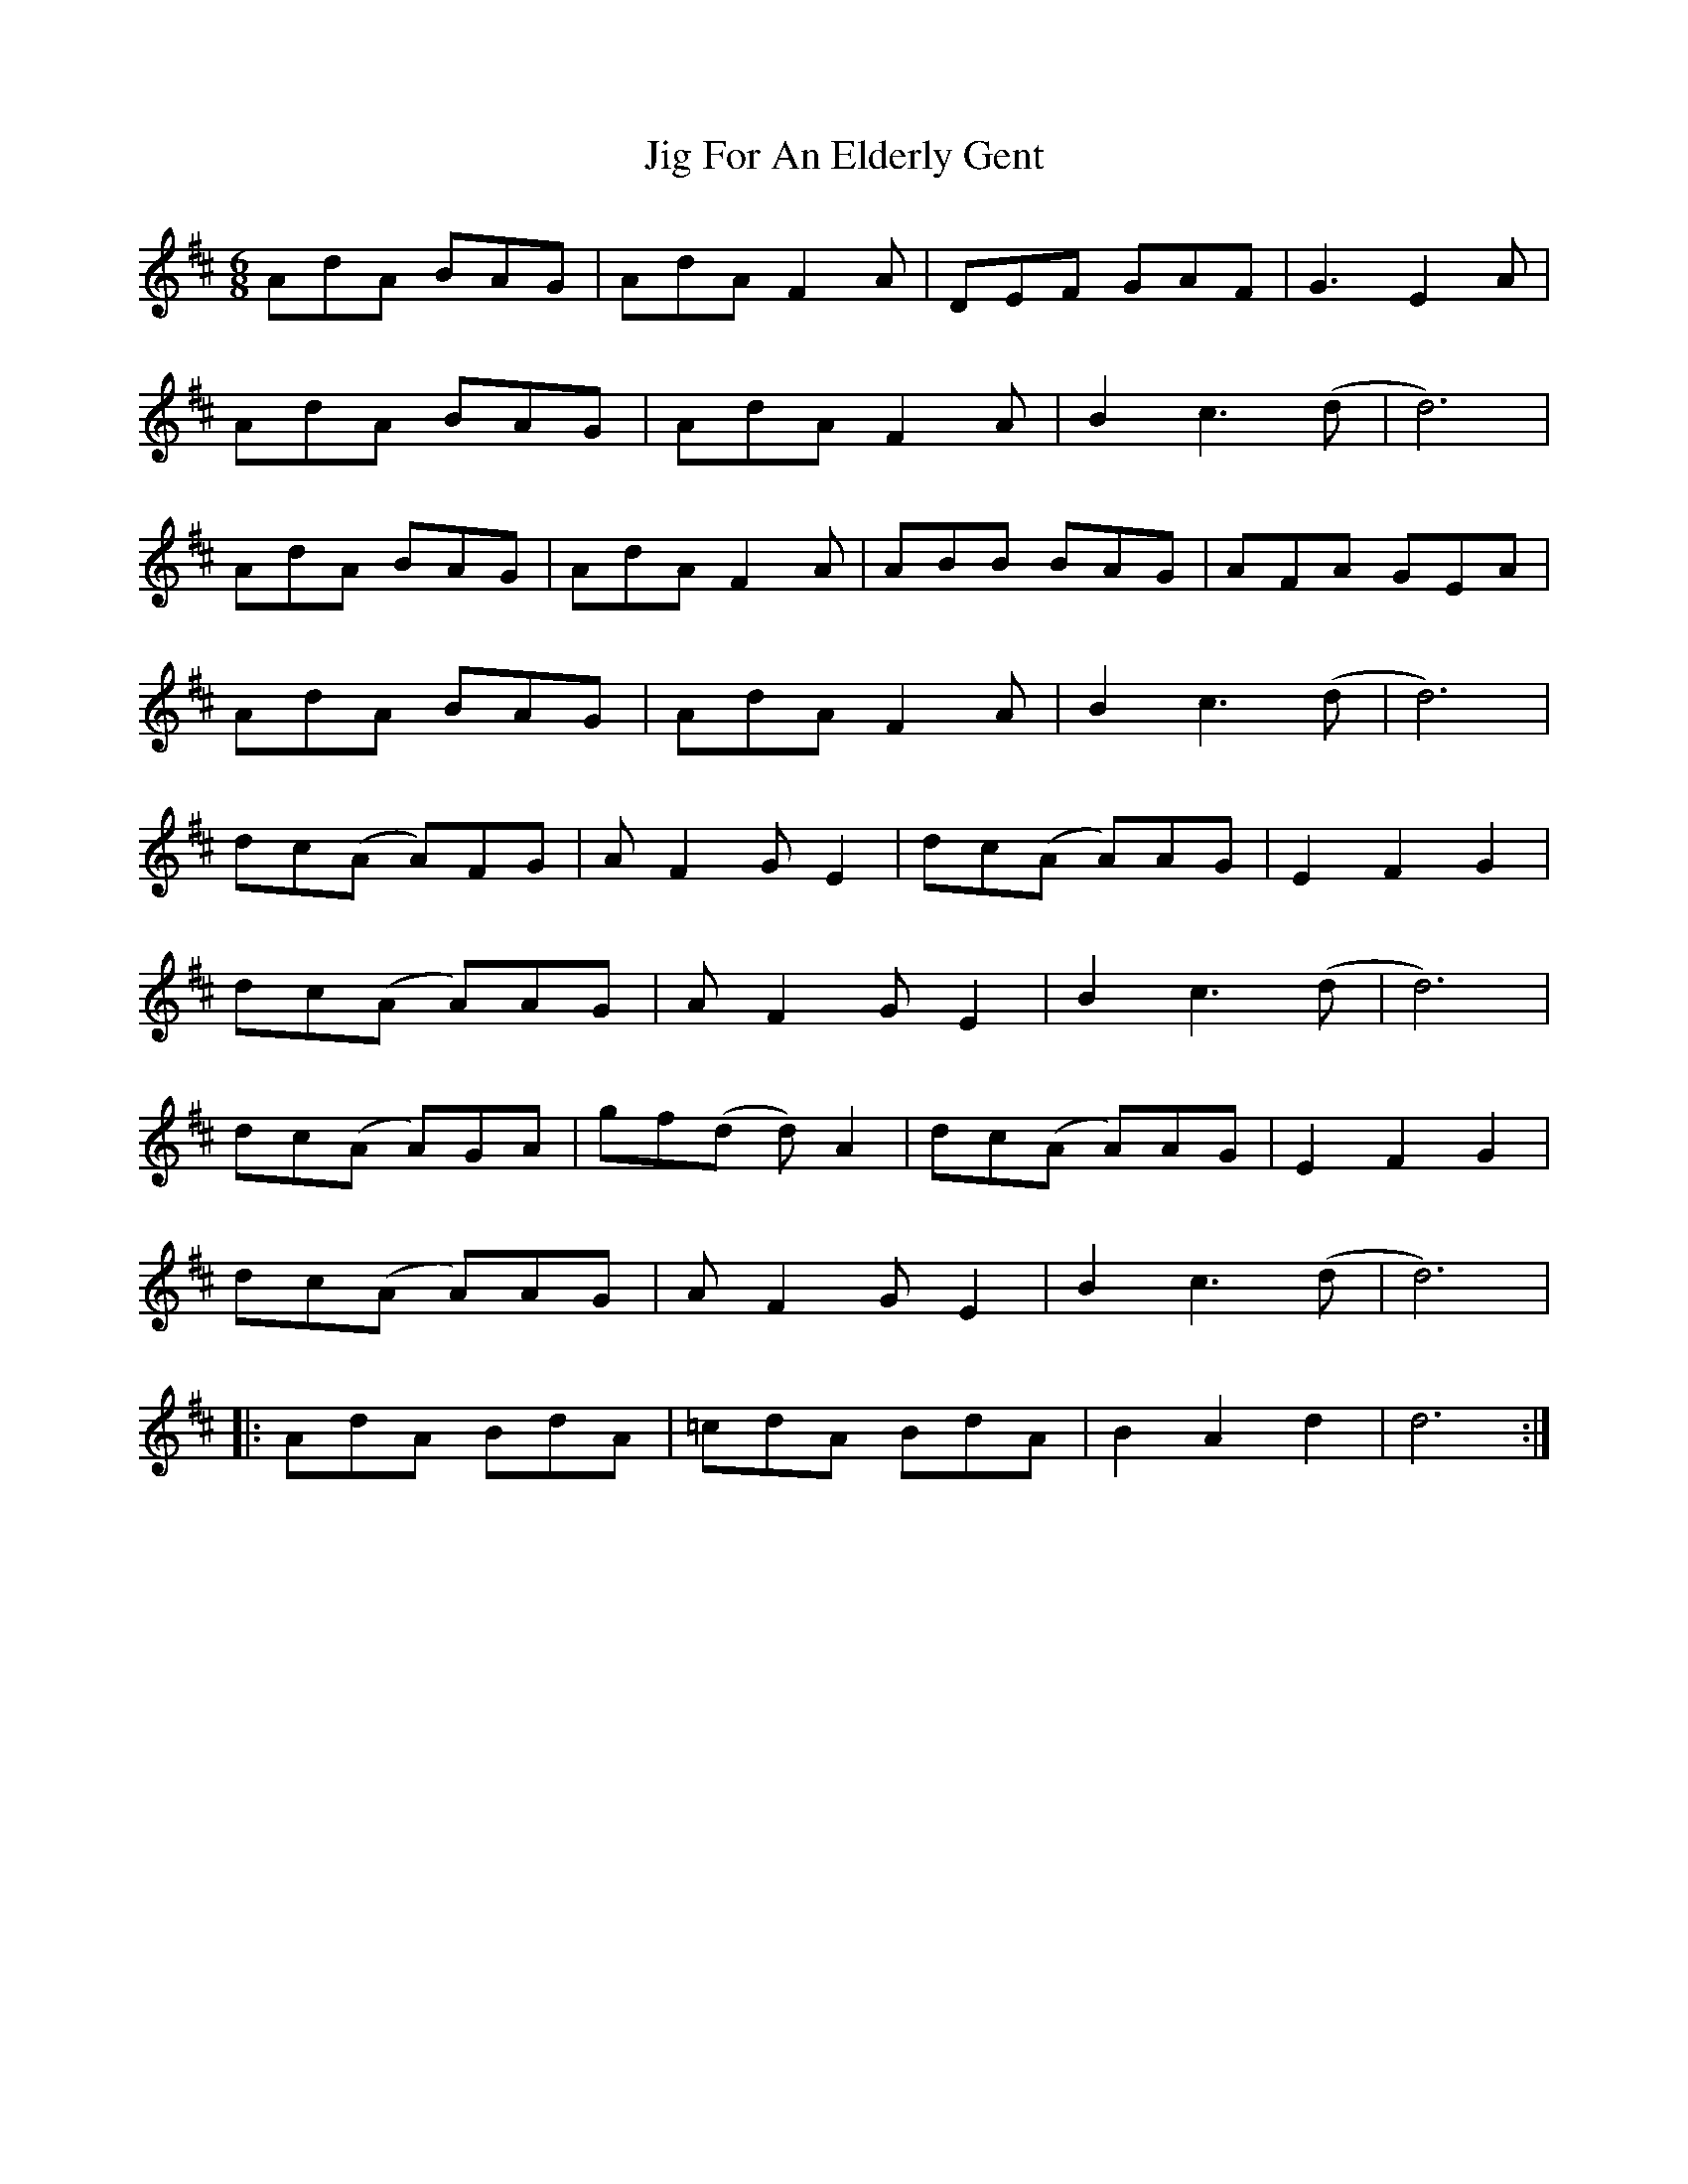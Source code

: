 X: 19888
T: Jig For An Elderly Gent
R: jig
M: 6/8
K: Dmajor
AdA BAG|AdA F2A|DEF GAF|G3 E2A|
AdA BAG|AdA F2A|B2 c3 (d|d6)|
AdA BAG|AdA F2A|ABB BAG|AFA GEA|
AdA BAG|AdA F2A|B2 c3 (d|d6)|
dc(A A)FG|AF2 GE2|dc(A A)AG|E2 F2 G2|
dc(A A)AG|AF2 GE2|B2 c3 (d|d6)|
dc(A A)GA|gf(d d)A2|dc(A A)AG|E2 F2 G2|
dc(A A)AG|AF2 GE2|B2 c3 (d|d6)|
|:AdA BdA|=cdA BdA|B2 A2 d2|d6:|

